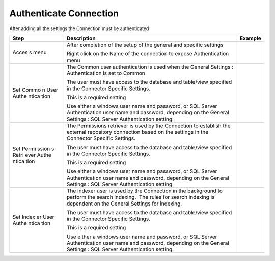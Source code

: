 Authenticate Connection
=======================

After adding all the settings the Connection must be authenticated

.. container:: table-wrap

   +-------+----------------------------+--------------------------------+
   | Step  | Description                | Example                        |
   +=======+============================+================================+
   | Acces | After completion of the    | .. container:: content-wrapper |
   | s     | setup of the general and   |                                |
   | menu  | specific settings          |                                |
   |       |                            |                                |
   |       | Right click on the Name of |                                |
   |       | the connection to expose   |                                |
   |       | Authentication menu        |                                |
   +-------+----------------------------+--------------------------------+
   | Set   | The Common user            | .. container:: content-wrapper |
   | Commo | authentication is used     |                                |
   | n     | when the General Settings  |                                |
   | User  | : Authentication is set to |                                |
   | Authe | Common                     |                                |
   | ntica |                            |                                |
   | tion  | The user must have access  |                                |
   |       | to the database and        |                                |
   |       | table/view specified in    |                                |
   |       | the Connector Specific     |                                |
   |       | Settings.                  |                                |
   |       |                            |                                |
   |       | This is a required setting |                                |
   |       |                            |                                |
   |       | Use either a windows user  |                                |
   |       | name and password, or SQL  |                                |
   |       | Server Authentication user |                                |
   |       | name and password,         |                                |
   |       | depending on the General   |                                |
   |       | Settings : SQL Server      |                                |
   |       | Authentication setting.    |                                |
   +-------+----------------------------+--------------------------------+
   | Set   | The Permissions retriever  | .. container:: content-wrapper |
   | Permi | is used by the Connection  |                                |
   | ssion | to establish the external  |                                |
   | s     | repository connection      |                                |
   | Retri | based on the settings in   |                                |
   | ever  | the Connector Specific     |                                |
   | Authe | Settings.                  |                                |
   | ntica |                            |                                |
   | tion  | The user must have access  |                                |
   |       | to the database and        |                                |
   |       | table/view specified in    |                                |
   |       | the Connector Specific     |                                |
   |       | Settings.                  |                                |
   |       |                            |                                |
   |       | This is a required setting |                                |
   |       |                            |                                |
   |       | Use either a windows user  |                                |
   |       | name and password, or SQL  |                                |
   |       | Server Authentication user |                                |
   |       | name and password,         |                                |
   |       | depending on the General   |                                |
   |       | Settings : SQL Server      |                                |
   |       | Authentication setting.    |                                |
   |       |                            |                                |
   |       |                            |                                |
   +-------+----------------------------+--------------------------------+
   | Set   | The Indexer user is used   | .. container:: content-wrapper |
   | Index | by the Connection in the   |                                |
   | er    | background to perform the  |                                |
   | User  | search indexing.  The      |                                |
   | Authe | rules for search indexing  |                                |
   | ntica | is dependent on the        |                                |
   | tion  | General Settings for       |                                |
   |       | indexing.                  |                                |
   |       |                            |                                |
   |       | The user must have access  |                                |
   |       | to the database and        |                                |
   |       | table/view specified in    |                                |
   |       | the Connector Specific     |                                |
   |       | Settings.                  |                                |
   |       |                            |                                |
   |       | This is a required setting |                                |
   |       |                            |                                |
   |       | Use either a windows user  |                                |
   |       | name and password, or SQL  |                                |
   |       | Server Authentication user |                                |
   |       | name and password,         |                                |
   |       | depending on the General   |                                |
   |       | Settings : SQL Server      |                                |
   |       | Authentication setting.    |                                |
   +-------+----------------------------+--------------------------------+
